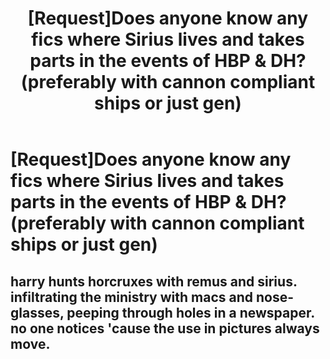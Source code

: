 #+TITLE: [Request]Does anyone know any fics where Sirius lives and takes parts in the events of HBP & DH? (preferably with cannon compliant ships or just gen)

* [Request]Does anyone know any fics where Sirius lives and takes parts in the events of HBP & DH? (preferably with cannon compliant ships or just gen)
:PROPERTIES:
:Author: ljqueen15
:Score: 10
:DateUnix: 1598137259.0
:DateShort: 2020-Aug-23
:FlairText: Request
:END:

** harry hunts horcruxes with remus and sirius. infiltrating the ministry with macs and nose-glasses, peeping through holes in a newspaper. no one notices 'cause the use in pictures always move.
:PROPERTIES:
:Author: andrewwaiting
:Score: 6
:DateUnix: 1598139980.0
:DateShort: 2020-Aug-23
:END:
